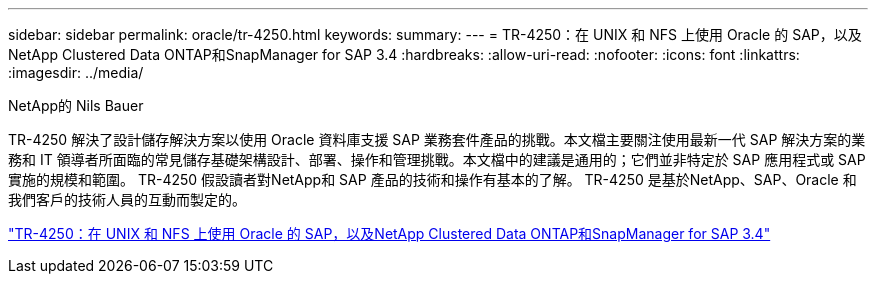 ---
sidebar: sidebar 
permalink: oracle/tr-4250.html 
keywords:  
summary:  
---
= TR-4250：在 UNIX 和 NFS 上使用 Oracle 的 SAP，以及NetApp Clustered Data ONTAP和SnapManager for SAP 3.4
:hardbreaks:
:allow-uri-read: 
:nofooter: 
:icons: font
:linkattrs: 
:imagesdir: ../media/


NetApp的 Nils Bauer

[role="lead"]
TR-4250 解決了設計儲存解決方案以使用 Oracle 資料庫支援 SAP 業務套件產品的挑戰。本文檔主要關注使用最新一代 SAP 解決方案的業務和 IT 領導者所面臨的常見儲存基礎架構設計、部署、操作和管理挑戰。本文檔中的建議是通用的；它們並非特定於 SAP 應用程式或 SAP 實施的規模和範圍。  TR-4250 假設讀者對NetApp和 SAP 產品的技術和操作有基本的了解。  TR-4250 是基於NetApp、SAP、Oracle 和我們客戶的技術人員的互動而製定的。

link:https://www.netapp.com/pdf.html?item=/media/19525-tr-4250.pdf["TR-4250：在 UNIX 和 NFS 上使用 Oracle 的 SAP，以及NetApp Clustered Data ONTAP和SnapManager for SAP 3.4"^]
